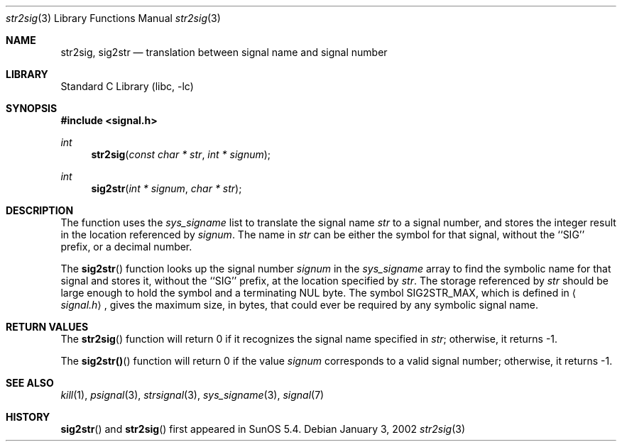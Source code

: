 .Dd January 3, 2002
.Dt str2sig 3
.Os
.Sh NAME
.Nm str2sig, sig2str
.Nd translation between signal name and signal number
.Sh LIBRARY
.Lb libc
.Sh SYNOPSIS
.Fd #include <signal.h>
.Ft int
.Fn str2sig "const char * str" "int * signum"
.Ft int
.Fn sig2str "int * signum" "char * str"
.Sh DESCRIPTION
The
.Fm str2sig
function uses the
.Va sys_signame
list to translate the signal name
.Fa str
to a signal number, and stores the integer result in the location
referenced by
.Fa signum .
The name in
.Fa str
can be either the symbol for that signal, without the ``SIG'' prefix, or
a decimal number.
.\" All the signal symbols defined in
.\" .Aq Pa sys/signal.h
.\" are recognized.  This means that both
.\" .Dv CLD
.\" and
.\" .Dv CHLD
.\" are recognized and return the same signal number, as do both
.\" .Dv POLL
.\" and
.\" .Dv IO .
.Pp
The
.Fn sig2str
function looks up the signal number
.Fa signum
in the
.Va sys_signame
array to find the symbolic name for that signal and stores it, without
the ``SIG'' prefix, at the location specified by
.Fa str .
The storage referenced by
.Fa str
should be large enough to hold the symbol and a terminating NUL byte.
The symbol
.Dv SIG2STR_MAX ,
which is defined in
.Aq Pa signal.h ,
gives the maximum size, in bytes, that could ever be required by any
symbolic signal name.
.Sh RETURN VALUES
The
.Fn str2sig
function will return 0 if it recognizes the signal name specified in
.Fa str ;
otherwise, it returns \-1.
.Pp
The
.Fn sig2str()
function will return 0 if the value
.Fa signum
corresponds to a valid signal number; otherwise, it returns \-1.
.Sh SEE ALSO
.Xr kill 1 ,
.Xr psignal 3 ,
.Xr strsignal 3 ,
.Xr sys_signame 3 ,
.Xr signal 7
.Sh HISTORY
.Fn sig2str
and
.Fn str2sig
first appeared in SunOS 5.4.
